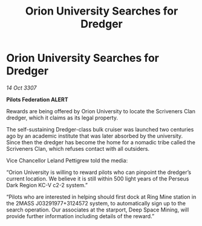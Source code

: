 :PROPERTIES:
:ID:       871bf132-0c15-4f79-bebc-baefcf10865a
:END:
#+title: Orion University Searches for Dredger
#+filetags: :galnet:

* Orion University Searches for Dredger

/14 Oct 3307/

*Pilots Federation ALERT* 

Rewards are being offered by Orion University to locate the Scriveners Clan dredger, which it claims as its legal property. 

The self-sustaining Dredger-class bulk cruiser was launched two centuries ago by an academic institute that was later absorbed by the university. Since then the dredger has become the home for a nomadic tribe called the Scriveners Clan, which refuses contact with all outsiders. 

Vice Chancellor Leland Pettigrew told the media: 

“Orion University is willing to reward pilots who can pinpoint the dredger’s current location. We believe it is still within 500 light years of the Perseus Dark Region KC-V c2-2 system.” 

“Pilots who are interested in helping should first dock at Ring Mine station in the 2MASS J03291977+3124572 system, to automatically sign up to the search operation. Our associates at the starport, Deep Space Mining, will provide further information including details of the reward.”
